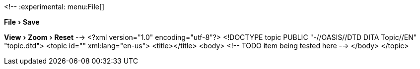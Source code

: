 <!--
// .menu
:experimental:
menu:File[]

// .menuitem
:experimental:
menu:File[Save]

// .submenu
:experimental:
menu:View[Zoom > Reset]
-->
<?xml version="1.0" encoding="utf-8"?>
<!DOCTYPE topic PUBLIC "-//OASIS//DTD DITA Topic//EN" "topic.dtd">
<topic id="" xml:lang="en-us">
<title></title>
<body>
<!-- TODO item being tested here -->
</body>
</topic>

